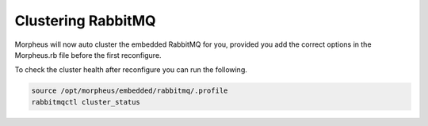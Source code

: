 Clustering RabbitMQ
^^^^^^^^^^^^^^^^^^^

Morpheus will now auto cluster the embedded RabbitMQ for you, provided you add the correct options in the Morpheus.rb file before the first reconfigure. 

.. content-tabs::

   .. tab-container:: tab1
      :title: Node 1

      .. code-block:: bash

         rabbitmq['host'] = '0.0.0.0'
         rabbitmq['nodename'] = 'rabbit@node01'
         #The following is needed to have internal rabbit cluster itself
         rabbitmq['queue_user'] = 'morpheus'
         rabbitmq['queue_user_password'] = 'morpheusQueueUserPassword'
         rabbitmq['admin_user'] = 'admin'
         rabbitmq['morpheus_password'] = 'AdminUserPassword'
         rabbitmq['cookie'] = 'rabbitCookie' #Example: 7E213AEF5C79DF704DAB
         rabbitmq['rabbit_cluster_nodes'] = {'rabbit@node01' => 5672,'rabbit@node02' => 5672,'rabbit@node03' => 5672}

   .. tab-container:: tab2
      :title: Node 2

      .. code-block:: bash

         rabbitmq['host'] = '0.0.0.0'
         rabbitmq['nodename'] = 'rabbit@node02'
         #The following is needed to have internal rabbit cluster itself
         rabbitmq['queue_user'] = 'morpheus'
         rabbitmq['queue_user_password'] = 'morpheusQueueUserPassword'
         rabbitmq['admin_user'] = 'admin'
         rabbitmq['morpheus_password'] = 'AdminUserPassword'
         rabbitmq['cookie'] = 'rabbitCookie' #Example: 7E213AEF5C79DF704DAB
         rabbitmq['rabbit_cluster_nodes'] = {'rabbit@node01' => 5672,'rabbit@node02' => 5672,'rabbit@node03' => 5672}

   .. tab-container:: tab3
      :title: Node 3

      .. code-block:: bash

         rabbitmq['host'] = '0.0.0.0'
         rabbitmq['nodename'] = 'rabbit@node03'
         #The following is needed to have internal rabbit cluster itself
         rabbitmq['queue_user'] = 'morpheus'
         rabbitmq['queue_user_password'] = 'morpheusQueueUserPassword'
         rabbitmq['admin_user'] = 'admin'
         rabbitmq['morpheus_password'] = 'AdminUserPassword'
         rabbitmq['cookie'] = 'rabbitCookie' #Example: 7E213AEF5C79DF704DAB
         rabbitmq['rabbit_cluster_nodes'] = {'rabbit@node01' => 5672,'rabbit@node02' => 5672,'rabbit@node03' => 5672}

To check the cluster health after reconfigure you can run the following. 

.. code-block:: bash 

   source /opt/morpheus/embedded/rabbitmq/.profile
   rabbitmqctl cluster_status

.. toggle-header:: 
   :header: **Mnaual Cluster - Click to Expand**

   #. Select one of the nodes to be your Source Of Truth (SOT) for RabbitMQ clustering (Node 1 for this example). On the nodes that are **NOT** the SOT (Nodes 2 & 3 in this example), begin by stopping the UI and RabbitMQ.

      .. content-tabs::

         .. tab-container:: tab1
            :title: Node 2

            .. code-block:: bash

            [root@node02 ~] morpheus-ctl stop morpheus-ui
            [root@node02 ~] source /opt/morpheus/embedded/rabbitmq/.profile
            [root@node02 ~] rabbitmqctl stop_app
            [root@node02 ~] morpheus-ctl stop rabbitmq

         .. tab-container:: tab2
            :title: Node 3

            .. code-block:: bash

            [root@node03 ~] morpheus-ctl stop morpheus-ui
            [root@node03 ~] source /opt/morpheus/embedded/rabbitmq/.profile
            [root@node03 ~] rabbitmqctl stop_app
            [root@node03 ~] morpheus-ctl stop rabbitmq


   #. Then on the SOT node, we need to copy the secrets for RabbitMQ.

      Begin by copying secrets from the SOT node to the other nodes.

      .. content-tabs::

      .. tab-container:: tab1
         :title: Node 1

         .. code-block:: bash

            [root@node01 ~] cat /etc/morpheus/morpheus-secrets.json

               "rabbitmq": {
               "morpheus_password": "***REDACTED***",
               "queue_user_password": "***REDACTED***",
               "cookie": "***REDACTED***"
               },

      .. tab-container:: tab2
         :title: Node 2

         .. code-block:: bash

            [root@node02 ~] vi /etc/morpheus/morpheus-secrets.json

               "rabbitmq": {
                  "morpheus_password": "***node01_morpheus_password***",
                  "queue_user_password": "***node01_queue_user_password***",
                  "cookie": "***node01_cookie***"
               },

      .. tab-container:: tab3
         :title: Node 3

         .. code-block:: bash

            [root@node03 ~] vi /etc/morpheus/morpheus-secrets.json

               "rabbitmq": {
                  "morpheus_password": "***node01_morpheus_password***",
                  "queue_user_password": "***node01_queue_user_password***",
                  "cookie": "***node01_cookie***"
               },

   #. Then copy the erlang.cookie from the SOT node to the other nodes

      .. content-tabs::

         .. tab-container:: tab1
            :title: Node 1

            .. code-block:: bash

               [root@node01 ~] cat /opt/morpheus/embedded/rabbitmq/.erlang.cookie

               # 754363AD864649RD63D28

         .. tab-container:: tab2
            :title: Node 2

            .. code-block:: bash

               [root@node02 ~] vi /opt/morpheus/embedded/rabbitmq/.erlang.cookie

               # node01_erlang_cookie

         .. tab-container:: tab3
            :title: Nodes 3

            .. code-block:: bash

               [root@node03 ~] vi /opt/morpheus/embedded/rabbitmq/.erlang.cookie

               # node01_erlang_cookie

   #. Once the secrets and cookie are copied from node01 to nodes 2 & 3, run a reconfigure on nodes 2 & 3.

      .. content-tabs::

         .. tab-container:: tab1
            :title: Node 2

            .. code-block:: bash

               [root@node02 ~] morpheus-ctl reconfigure

         .. tab-container:: tab2
            :title: Node 3

            .. code-block:: bash

               [root@node03 ~] morpheus-ctl reconfigure

   #. Next we will join nodes 2 & 3 to the cluster.

      .. IMPORTANT:: The commands below must be run at root

      .. content-tabs::

         .. tab-container:: tab1
            :title: Node 2

            .. code-block:: bash

               [root@node02 ~] morpheus-ctl stop rabbitmq
               [root@node02 ~] morpheus-ctl start rabbitmq
               [root@node02 ~] source /opt/morpheus/embedded/rabbitmq/.profile
               [root@node02 ~] rabbitmqctl stop_app

               Stopping node 'rabbit@node02' ...

               [root@node02 ~] rabbitmqctl join_cluster rabbit@node01

               Clustering node 'rabbit@node02' with 'rabbit@node01' ...

               [root@node02 ~] rabbitmqctl start_app

               Starting node 'rabbit@node02' ...

         .. tab-container:: tab2
            :title: Node 3

            .. code-block:: bash

               [root@node03 ~] morpheus-ctl stop rabbitmq
               [root@node03 ~] morpheus-ctl start rabbitmq
               [root@node03 ~] source /opt/morpheus/embedded/rabbitmq/.profile
               [root@node03 ~] rabbitmqctl stop_app

               Stopping node 'rabbit@node03' ...

               [root@node03 ~] rabbitmqctl join_cluster rabbit@node01

               Clustering node 'rabbit@node03' with 'rabbit@node01' ...

               [root@node03 ~] rabbitmqctl start_app

               Starting node 'rabbit@node03' ...

      .. NOTE:: If you receive an error ``unable to connect to epmd (port 4369) on node01: nxdomain (non-existing domain)`` make sure to add all IPs and short (non-fqdn) hostnames to the ``etc/hosts`` file to ensure each node can resolve the other hostnames.

   #. Next reconfigure Nodes 2 & 3

      .. content-tabs::

         .. tab-container:: tab1
            :title: Node 2

            .. code-block:: bash

               [root@node02 ~] morpheus-ctl reconfigure

         .. tab-container:: tab2
            :title: Node 3

            .. code-block:: bash

               [root@node03 ~] morpheus-ctl reconfigure

   #. The last thing to do is start the |morpheus| UI on the two nodes that are NOT the SOT node.

      .. content-tabs::

         .. tab-container:: tab1
            :title: Node 2

            .. code-block:: bash

               [root@node02 ~] morpheus-ctl start morpheus-ui

         .. tab-container:: tab2
            :title: Node 3

            .. code-block:: bash

               [root@node03 ~] morpheus-ctl start morpheus-ui


   #. You will be able to verify that the UI services have restarted properly by inspecting the logfiles. A standard practice after running a restart is to tail the UI log file.

      .. code-block:: bash

         [root@node (1/2/3) ~] morpheus-ctl tail morpheus-ui


      The UI should be available once the Morpheus logo is displayed in the logs. 
      Look for the ascii logo accompanied by the install version and start time:
      
      .. code-block:: console

         timestamp:    __  ___              __
         timestamp:   /  |/  /__  _______  / /  ___ __ _____
         timestamp:  / /|_/ / _ \/ __/ _ \/ _ \/ -_) // (_-<
         timestamp: /_/  /_/\___/_/ / .__/_//_/\__/\_,_/___/
         timestamp: ****************************************
         timestamp:   Version: |morphver|
         timestamp:   Start Time: xxx xxx xxx 00:00:00 UTC 2024
         timestamp: ****************************************